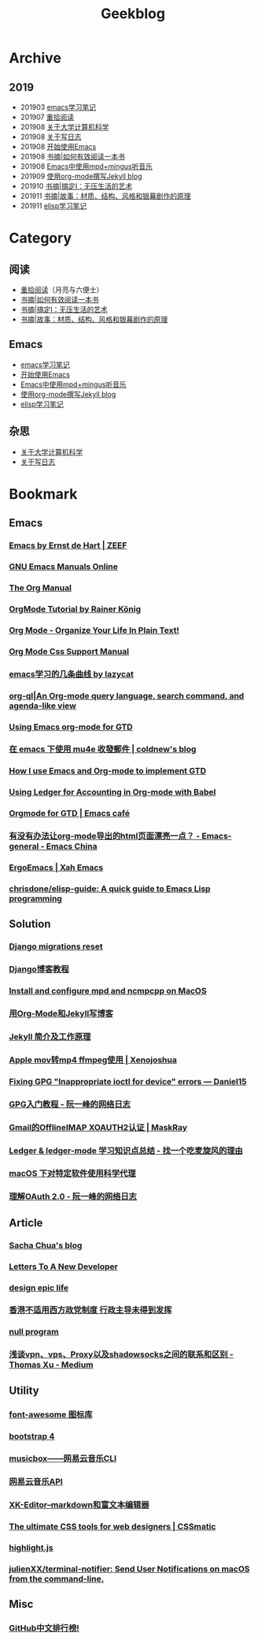 #+TITLE:Geekblog
#+OPTIONS: toc:nil

* Archive
** 2019
   * 201903 [[https://blog.geekinney.com/html/emacs-learning-note.html][emacs学习笔记]]
   * 201907 [[https://blog.geekinney.com/html/pick-up-reading-after-read-the-moon-and-sixpence.html][重拾阅读]]
   * 201908 [[https://blog.geekinney.com/html/thinking-about-cs-teaching-in-college.html][关于大学计算机科学]]
   * 201908 [[https://blog.geekinney.com/html/thinking-about-journaling.html][关于写日志]]
   * 201908 [[https://blog.geekinney.com/html/get-started-with-emacs.html][开始使用Emacs]]
   * 201908 [[https://blog.geekinney.com/html/reading-notes-of-how-to-read-a-book-efficiently.html][书摘|如何有效阅读一本书]]
   * 201908 [[https://blog.geekinney.com/html/listen-music-in-emacs.html][Emacs中使用mpd+mingus听音乐]]
   * 201909 [[https://blog.geekinney.com/html/using-org-to-blog-with-jekyll.html][使用org-mode撰写Jekyll blog]]
   * 201910 [[https://blog.geekinney.com/html/reading-notes-of-getting-things-done-one.html][书摘|搞定I：无压生活的艺术]]
   * 201911 [[https://blog.geekinney.com/html/reading-notes-of-STORY.html][书摘|故事：材质、结构、风格和银幕剧作的原理]]
   * 201911 [[https://blog.geekinney.com/html/emacs-lisp-learning-note.html][elisp学习笔记]]

* Category
** 阅读
   * [[https://blog.geekinney.com/html/pick-up-reading-after-read-the-moon-and-sixpence.html][重拾阅读]]（月亮与六便士）
   * [[https://blog.geekinney.com/html/reading-notes-of-how-to-read-a-book-efficiently.html][书摘|如何有效阅读一本书]]
   * [[https://blog.geekinney.com/html/reading-notes-of-getting-things-done-one.html][书摘|搞定I：无压生活的艺术]]
   * [[https://blog.geekinney.com/html/reading-notes-of-STORY.html][书摘|故事：材质、结构、风格和银幕剧作的原理]]

** Emacs
   * [[https://blog.geekinney.com/html/emacs-learning-note.html][emacs学习笔记]]
   * [[https://blog.geekinney.com/html/get-started-with-emacs.html][开始使用Emacs]]
   * [[https://blog.geekinney.com/html/listen-music-in-emacs.html][Emacs中使用mpd+mingus听音乐]]
   * [[https://blog.geekinney.com/html/using-org-to-blog-with-jekyll.html][使用org-mode撰写Jekyll blog]]
   * [[https://blog.geekinney.com/html/emacs-lisp-learning-note.html][elisp学习笔记]]

** 杂思
   * [[https://blog.geekinney.com/html/thinking-about-cs-teaching-in-college.html][关于大学计算机科学]]
   * [[https://blog.geekinney.com/html/thinking-about-journaling.html][关于写日志]]

* Bookmark
** Emacs
*** [[https://emacs.zeef.com/ehartc][Emacs by Ernst de Hart | ZEEF]]
*** [[https://www.gnu.org/software/emacs/manual/][GNU Emacs Manuals Online]]
*** [[https://orgmode.org/org.html][The Org Manual]]
*** [[https://www.youtube.com/playlist?list=PLVtKhBrRV_ZkPnBtt_TD1Cs9PJlU0IIdE][OrgMode Tutorial by Rainer König]]
*** [[http://doc.norang.ca/org-mode.html][Org Mode - Organize Your Life In Plain Text!]]
*** [[https://orgmode.org/manual/CSS-support.html#CSS-support][Org Mode Css Support Manual]]
*** [[https://emacs-china.org/t/emacs/7532/16][emacs学习的几条曲线 by lazycat]]
*** [[https://github.com/alphapapa/org-ql][org-ql|An Org-mode query language, search command, and agenda-like view]]
    :PROPERTIES:
    :CREATED:  [2019-10-03 Thu 10:03]
    :END:

*** [[http://members.optusnet.com.au/~charles57/GTD/orgmode.html#sec-2][Using Emacs org-mode for GTD]]
    :PROPERTIES:
    :CREATED:  [2019-10-03 Thu 23:22]
    :END:

*** [[https://coldnew.github.io/6a7aa5c1/][在 emacs 下使用 mu4e 收發郵件 | coldnew's blog]]
    :PROPERTIES:
    :CREATED:  [2019-10-09 Wed 11:18]
    :END:
*** [[http://members.optusnet.com.au/~charles57/GTD/gtd_workflow.html][How I use Emacs and Org-mode to implement GTD]]
    :PROPERTIES:
    :CREATED:  [2019-10-10 Thu 16:54]
    :END:

*** [[https://orgmode.org/worg/org-contrib/babel/languages/ob-doc-ledger.html][Using Ledger for Accounting in Org-mode with Babel]]
    :PROPERTIES:
    :CREATED:  [2019-10-13 Sun 13:39]
    :END:

*** [[https://emacs.cafe/emacs/orgmode/gtd/2017/06/30/orgmode-gtd.html][Orgmode for GTD | Emacs café]]
    :PROPERTIES:
    :CREATED:  [2019-10-14 Mon 10:48]
    :END:

*** [[https://emacs-china.org/t/org-mode-html/10120][有没有办法让org-mode导出的html页面漂亮一点？ - Emacs-general - Emacs China]]
    :PROPERTIES:
    :CREATED:  [2019-10-21 Mon 12:13]
    :END:

*** [[http://ergoemacs.org/index.html][ErgoEmacs | Xah Emacs]]
    :PROPERTIES:
    :CREATED:  [2019-10-27 Sun 16:19]
    :END:

*** [[https://github.com/chrisdone/elisp-guide][chrisdone/elisp-guide: A quick guide to Emacs Lisp programming]]
    :PROPERTIES:
    :CREATED:  [2019-11-17 Sun 19:23]
    :END:

** Solution
*** [[https://simpleisbetterthancomplex.com/tutorial/2016/07/26/how-to-reset-migrations.html][Django migrations reset]]
*** [[https://www.zmrenwu.com/courses/django-blog-tutorial/][Django博客教程]]
*** [[https://computingforgeeks.com/install-configure-mpd-ncmpcpp-macos/][Install and configure mpd and ncmpcpp on MacOS]]
*** [[https://segmentfault.com/a/1190000008313904][用Org-Mode和Jekyll写博客]]
*** [[http://xshaun.github.io/jekyll-bootstrap/2014/08/27/jekyllbootstrap5-jekyll-introduction][Jekyll 简介及工作原理]]
    :PROPERTIES:
    :CREATED:  [2019-09-27 Fri 22:06]
    :END:

*** [[https://xenojoshua.com/2017/11/ffmpeg/][Apple mov转mp4 ffmpeg使用 | Xenojoshua]]
    :PROPERTIES:
    :CREATED:  [2019-10-04 Fri 10:19]
    :END:

*** [[https://d.sb/2016/11/gpg-inappropriate-ioctl-for-device-errors][Fixing GPG "Inappropriate ioctl for device" errors — Daniel15]]
    :PROPERTIES:
    :CREATED:  [2019-10-07 Mon 10:22]
    :END:

*** [[http://www.ruanyifeng.com/blog/2013/07/gpg.html][GPG入门教程 - 阮一峰的网络日志]]
    :PROPERTIES:
    :CREATED:  [2019-10-09 Wed 10:53]
    :END:

*** [[http://maskray.me/blog/2016-02-12-gmail-offlineimap-xoauth2][Gmail的OfflineIMAP XOAUTH2认证 | MaskRay]]
    :PROPERTIES:
    :CREATED:  [2019-10-09 Wed 16:20]
    :END:

*** [[https://zero4drift.github.io/posts/ledger--ledger-mode-xue-xi-zhi-shi-dian-zong-jie/][Ledger & ledger-mode 学习知识点总结 - 找一个吃麦旋风的理由]]
    :PROPERTIES:
    :CREATED:  [2019-10-10 Thu 09:32]
    :END:

*** [[https://www.flinty.moe/proxifier-guide/][macOS 下对特定软件使用科学代理]]
    :PROPERTIES:
    :CREATED:  [2019-10-28 Mon 21:03]
    :END:

*** [[http://www.ruanyifeng.com/blog/2014/05/oauth_2_0.html][理解OAuth 2.0 - 阮一峰的网络日志]]
    :PROPERTIES:
    :CREATED:  [2019-10-28 Mon 21:02]
    :END:

** Article
*** [[https://sachachua.com/blog/2013/08/write-about-what-you-dont-know-5-tips-to-help-you-do-research-for][Sacha Chua's blog]]
*** [[https://letterstoanewdeveloper.com][Letters To A New Developer]]
*** [[https://designepiclife.com][design epic life]]
*** [[https://m.guancha.cn/politics/2017_06_10_412579.shtml][香港不适用西方政党制度 行政主导未得到发挥]]
*** [[https://nullprogram.com/][null program]]
    :PROPERTIES:
    :CREATED:  [2019-09-29 Sun 12:51]
    :END:
*** [[https://medium.com/@thomas_summon/%25E6%25B5%2585%25E8%25B0%2588vpn-vps-proxy%25E4%25BB%25A5%25E5%258F%258Ashadowsocks%25E4%25B9%258B%25E9%2597%25B4%25E7%259A%2584%25E8%2581%2594%25E7%25B3%25BB%25E5%2592%258C%25E5%258C%25BA%25E5%2588%25AB-b0198f92db1b][浅谈vpn、vps、Proxy以及shadowsocks之间的联系和区别 - Thomas Xu - Medium]]
    :PROPERTIES:
    :CREATED:  [2019-10-27 Sun 17:08]
    :END:

** Utility
*** [[http://www.fontawesome.com.cn/faicons/][font-awesome 图标库]]
*** [[https://getbootstrap.net/docs/utilities/shadows/][bootstrap 4]]
*** [[https://github.com/darknessomi/musicbox][musicbox——网易云音乐CLI]]
*** [[https://github.com/Binaryify/NeteaseCloudMusicApi][网易云音乐API]]
*** [[https://xkeditor.ixk.me][XK-Editor--markdown和富文本编辑器]]
*** [[https://www.cssmatic.com/][The ultimate CSS tools for web designers | CSSmatic]]
    :PROPERTIES:
    :CREATED:  [2019-10-03 Thu 13:14]
    :END:

*** [[https://highlightjs.org/][highlight.js]]
    :PROPERTIES:
    :CREATED:  [2019-10-21 Mon 12:15]
    :END:

*** [[https://github.com/julienXX/terminal-notifier][julienXX/terminal-notifier: Send User Notifications on macOS from the command-line.]]
    :PROPERTIES:
    :CREATED:  [2019-10-29 Tue 17:53]
    :END:

** Misc
*** [[https://github.com/kon9chunkit/GitHub-Chinese-Top-Charts][GitHub中文排行榜!]]
    :PROPERTIES:
    :CREATED:  [2019-10-26 Sat 18:23]
    :END:

